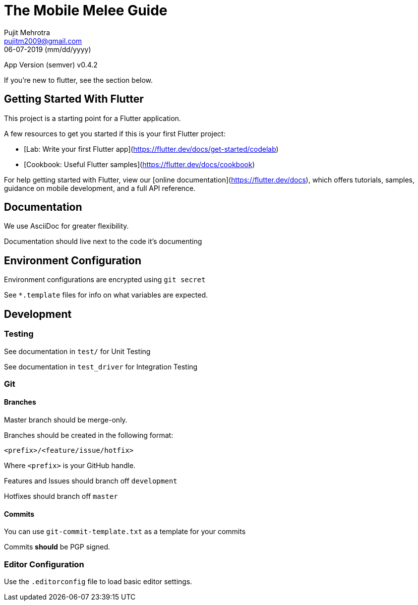 = The Mobile Melee Guide
Pujit Mehrotra <pujitm2009@gmail.com>
06-07-2019 (mm/dd/yyyy)
:appversion: 0.4.2

App Version (semver) v{appversion}

If you're new to flutter, see the section below.

== Getting Started With Flutter

This project is a starting point for a Flutter application.

A few resources to get you started if this is your first Flutter project:

- [Lab: Write your first Flutter app](https://flutter.dev/docs/get-started/codelab)
- [Cookbook: Useful Flutter samples](https://flutter.dev/docs/cookbook)

For help getting started with Flutter, view our
[online documentation](https://flutter.dev/docs), which offers tutorials,
samples, guidance on mobile development, and a full API reference.

== Documentation

We use AsciiDoc for greater flexibility.

Documentation should live next to the code it's documenting

== Environment Configuration

Environment configurations are encrypted using `git secret`

See `*.template` files for info on what variables are expected.

== Development

=== Testing

See documentation in `test/` for Unit Testing

See documentation in `test_driver` for Integration Testing

=== Git

==== Branches

Master branch should be merge-only.

Branches should be created in the following format:

`<prefix>/<feature/issue/hotfix>`

Where `<prefix>` is your GitHub handle.

Features and Issues should branch off `development`

Hotfixes should branch off `master`

==== Commits

You can use `git-commit-template.txt` as a template for your commits

Commits *should* be PGP signed.

=== Editor Configuration

Use the `.editorconfig` file to load basic editor settings.


